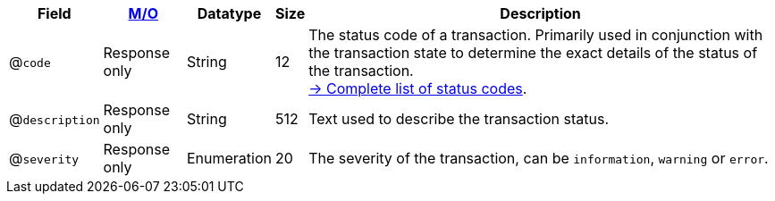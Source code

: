 [%autowidth]
[cols="m,,,,"]
|===
| Field | <<APIRef_FieldDefs_Cardinality, M/O>> | Datatype | Size | Description

a| @``code``
| Response only
| String
| 12
| The status code of a transaction. Primarily used in conjunction with the transaction state to determine the exact details of the status of the transaction. +
<<StatusCodes_InDetail, -> Complete list of status codes>>.

a| @``description``
| Response only
| String
| 512
| Text used to describe the transaction status.

a| @``severity``
| Response only
| Enumeration
| 20
| The severity of the transaction, can be ``information``, ``warning`` or ``error``.

|===
